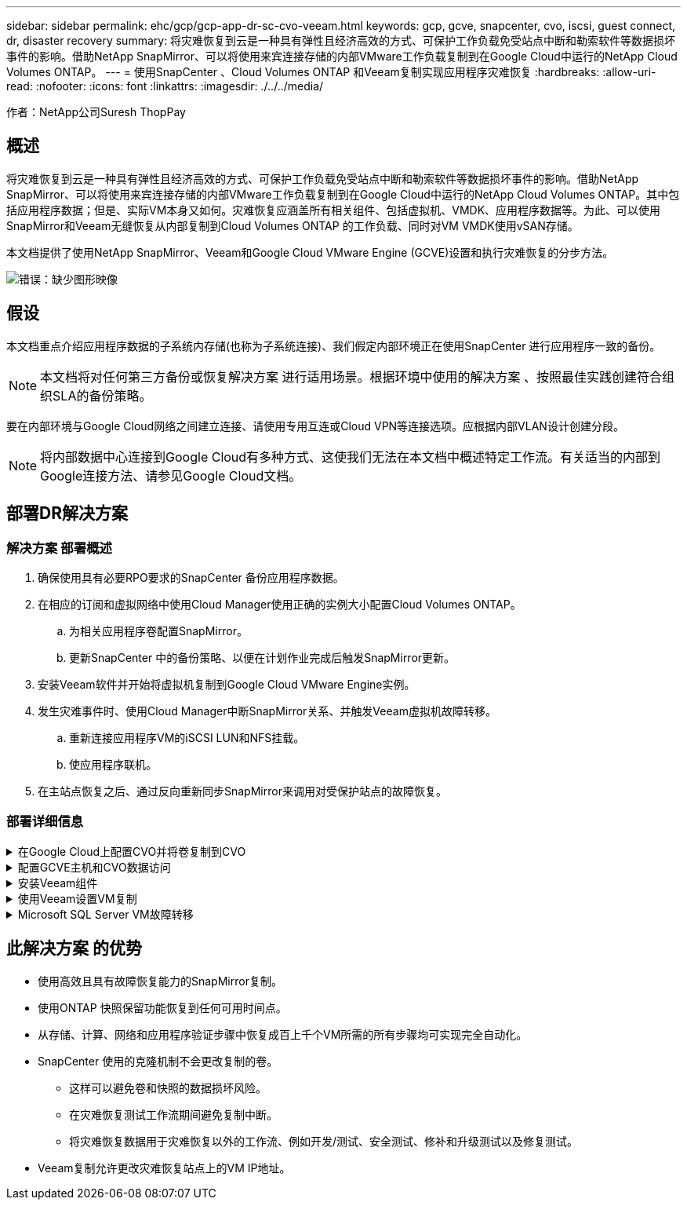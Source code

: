 ---
sidebar: sidebar 
permalink: ehc/gcp/gcp-app-dr-sc-cvo-veeam.html 
keywords: gcp, gcve, snapcenter, cvo, iscsi, guest connect, dr, disaster recovery 
summary: 将灾难恢复到云是一种具有弹性且经济高效的方式、可保护工作负载免受站点中断和勒索软件等数据损坏事件的影响。借助NetApp SnapMirror、可以将使用来宾连接存储的内部VMware工作负载复制到在Google Cloud中运行的NetApp Cloud Volumes ONTAP。 
---
= 使用SnapCenter 、Cloud Volumes ONTAP 和Veeam复制实现应用程序灾难恢复
:hardbreaks:
:allow-uri-read: 
:nofooter: 
:icons: font
:linkattrs: 
:imagesdir: ./../../media/


[role="lead"]
作者：NetApp公司Suresh ThopPay



== 概述

将灾难恢复到云是一种具有弹性且经济高效的方式、可保护工作负载免受站点中断和勒索软件等数据损坏事件的影响。借助NetApp SnapMirror、可以将使用来宾连接存储的内部VMware工作负载复制到在Google Cloud中运行的NetApp Cloud Volumes ONTAP。其中包括应用程序数据；但是、实际VM本身又如何。灾难恢复应涵盖所有相关组件、包括虚拟机、VMDK、应用程序数据等。为此、可以使用SnapMirror和Veeam无缝恢复从内部复制到Cloud Volumes ONTAP 的工作负载、同时对VM VMDK使用vSAN存储。

本文档提供了使用NetApp SnapMirror、Veeam和Google Cloud VMware Engine (GCVE)设置和执行灾难恢复的分步方法。

image:dr-cvo-gcve-image1.png["错误：缺少图形映像"]



== 假设

本文档重点介绍应用程序数据的子系统内存储(也称为子系统连接)、我们假定内部环境正在使用SnapCenter 进行应用程序一致的备份。


NOTE: 本文档将对任何第三方备份或恢复解决方案 进行适用场景。根据环境中使用的解决方案 、按照最佳实践创建符合组织SLA的备份策略。

要在内部环境与Google Cloud网络之间建立连接、请使用专用互连或Cloud VPN等连接选项。应根据内部VLAN设计创建分段。


NOTE: 将内部数据中心连接到Google Cloud有多种方式、这使我们无法在本文档中概述特定工作流。有关适当的内部到Google连接方法、请参见Google Cloud文档。



== 部署DR解决方案



=== 解决方案 部署概述

. 确保使用具有必要RPO要求的SnapCenter 备份应用程序数据。
. 在相应的订阅和虚拟网络中使用Cloud Manager使用正确的实例大小配置Cloud Volumes ONTAP。
+
.. 为相关应用程序卷配置SnapMirror。
.. 更新SnapCenter 中的备份策略、以便在计划作业完成后触发SnapMirror更新。


. 安装Veeam软件并开始将虚拟机复制到Google Cloud VMware Engine实例。
. 发生灾难事件时、使用Cloud Manager中断SnapMirror关系、并触发Veeam虚拟机故障转移。
+
.. 重新连接应用程序VM的iSCSI LUN和NFS挂载。
.. 使应用程序联机。


. 在主站点恢复之后、通过反向重新同步SnapMirror来调用对受保护站点的故障恢复。




=== 部署详细信息

.在Google Cloud上配置CVO并将卷复制到CVO
[%collapsible]
====
第一步是在Google Cloud上配置Cloud Volumes ONTAP (https://docs.netapp.com/us-en/netapp-solutions/ehc/gcp/gcp-guest.html["CVO"^])并使用所需的频率和快照保留将所需的卷复制到Cloud Volumes ONTAP。

image:dr-cvo-gcve-image2.png["错误：缺少图形映像"]

有关设置SnapCenter 和复制数据的分步说明示例、请参见 https://docs.netapp.com/us-en/netapp-solutions/ehc/aws/aws-guest-dr-config-snapmirror.html["使用SnapCenter 设置复制"]

video::dr-cvo-gcve-video2.mp4[Review of SQL VM protection with SnapCenter]
====
.配置GCVE主机和CVO数据访问
[%collapsible]
====
部署SDDC时需要考虑的两个重要因素是GCVE解决方案 中SDDC集群的大小以及SDDC的持续运行时间。对于灾难恢复解决方案 、这两个主要注意事项有助于降低整体运营成本。SDDC可以小至三台主机、在整个规模的部署中一直到多主机集群。

可以将Cloud Volumes ONTAP 部署到任何VPC、并且CVE应与该VPC建立专用连接、以便VM连接到iSCSI LUN。

要配置GCVE SDDC、请参见 https://docs.netapp.com/us-en/netapp-solutions/ehc/gcp/gcp-setup.html["在 Google Cloud Platform （ GCP ）上部署和配置虚拟化环境"^]。前提条件是、在建立连接后、验证位于GCVE主机上的子虚拟机是否能够使用Cloud Volumes ONTAP 中的数据。

正确配置Cloud Volumes ONTAP 和GCVE后、请使用Veeam复制功能并利用SnapMirror将应用程序卷副本复制到Cloud Volumes ONTAP 、开始配置Veeam、以便自动将内部工作负载恢复到GCVE (具有应用程序VMDK的VM和具有来宾存储的VM)。

====
.安装Veeam组件
[%collapsible]
====
根据部署场景、需要部署的Veeam备份服务器、备份存储库和备份代理。在此使用情形下、无需为Veeam部署对象存储、也不需要横向扩展存储库。https://helpcenter.veeam.com/docs/backup/qsg_vsphere/deployment_scenarios.html["有关安装操作步骤 的信息、请参见Veeam文档"]

====
.使用Veeam设置VM复制
[%collapsible]
====
内部vCenter和GCVE vCenter都需要向Veeam注册。 https://helpcenter.veeam.com/docs/backup/qsg_vsphere/replication_job.html["设置vSphere VM复制作业"] 在向导的子系统处理步骤中、选择禁用应用程序处理、因为我们将利用SnapCenter 进行应用程序感知型备份和恢复。

video::dr-cvo-gcve-video1.mp4[Veeam Replication Job of SQL VM]
====
.Microsoft SQL Server VM故障转移
[%collapsible]
====
video::dr-cvo-gcve-video3.mp4[Failover of SQL VM]
====


== 此解决方案 的优势

* 使用高效且具有故障恢复能力的SnapMirror复制。
* 使用ONTAP 快照保留功能恢复到任何可用时间点。
* 从存储、计算、网络和应用程序验证步骤中恢复成百上千个VM所需的所有步骤均可实现完全自动化。
* SnapCenter 使用的克隆机制不会更改复制的卷。
+
** 这样可以避免卷和快照的数据损坏风险。
** 在灾难恢复测试工作流期间避免复制中断。
** 将灾难恢复数据用于灾难恢复以外的工作流、例如开发/测试、安全测试、修补和升级测试以及修复测试。


* Veeam复制允许更改灾难恢复站点上的VM IP地址。

